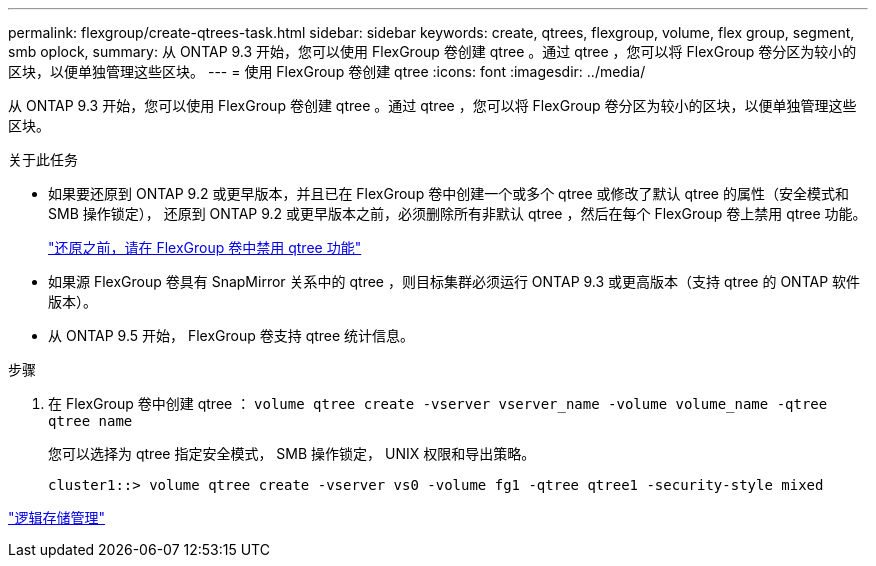 ---
permalink: flexgroup/create-qtrees-task.html 
sidebar: sidebar 
keywords: create, qtrees, flexgroup, volume, flex group, segment, smb oplock, 
summary: 从 ONTAP 9.3 开始，您可以使用 FlexGroup 卷创建 qtree 。通过 qtree ，您可以将 FlexGroup 卷分区为较小的区块，以便单独管理这些区块。 
---
= 使用 FlexGroup 卷创建 qtree
:icons: font
:imagesdir: ../media/


[role="lead"]
从 ONTAP 9.3 开始，您可以使用 FlexGroup 卷创建 qtree 。通过 qtree ，您可以将 FlexGroup 卷分区为较小的区块，以便单独管理这些区块。

.关于此任务
* 如果要还原到 ONTAP 9.2 或更早版本，并且已在 FlexGroup 卷中创建一个或多个 qtree 或修改了默认 qtree 的属性（安全模式和 SMB 操作锁定）， 还原到 ONTAP 9.2 或更早版本之前，必须删除所有非默认 qtree ，然后在每个 FlexGroup 卷上禁用 qtree 功能。
+
https://docs.netapp.com/us-en/ontap/revert/task_disabling_qtrees_in_flexgroup_volumes_before_reverting.html["还原之前，请在 FlexGroup 卷中禁用 qtree 功能"]

* 如果源 FlexGroup 卷具有 SnapMirror 关系中的 qtree ，则目标集群必须运行 ONTAP 9.3 或更高版本（支持 qtree 的 ONTAP 软件版本）。
* 从 ONTAP 9.5 开始， FlexGroup 卷支持 qtree 统计信息。


.步骤
. 在 FlexGroup 卷中创建 qtree ： `volume qtree create -vserver vserver_name -volume volume_name -qtree qtree name`
+
您可以选择为 qtree 指定安全模式， SMB 操作锁定， UNIX 权限和导出策略。

+
[listing]
----
cluster1::> volume qtree create -vserver vs0 -volume fg1 -qtree qtree1 -security-style mixed
----


link:../volumes/index.html["逻辑存储管理"]

